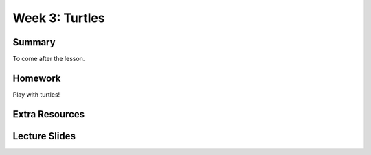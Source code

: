 Week 3: Turtles
===============

Summary
^^^^^^^

To come after the lesson.

Homework
^^^^^^^^

Play with turtles!

Extra Resources
^^^^^^^^^^^^^^^

Lecture Slides
^^^^^^^^^^^^^^

.. raw:: html

    <iframe src="https://docs.google.com/presentation/d/1Oxz7Pav656cQYAZgrRTruXdPypqjK2z78CJ8Splr5H0/embed?start=false&loop=false&delayms=30000" frameborder="0" width="480" height="299" allowfullscreen="true" mozallowfullscreen="true" webkitallowfullscreen="true"></iframe>
